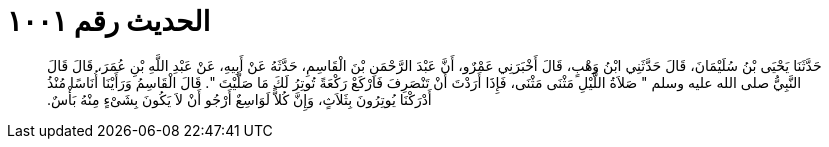 
= الحديث رقم ١٠٠١

[quote.hadith]
حَدَّثَنَا يَحْيَى بْنُ سُلَيْمَانَ، قَالَ حَدَّثَنِي ابْنُ وَهْبٍ، قَالَ أَخْبَرَنِي عَمْرٌو، أَنَّ عَبْدَ الرَّحْمَنِ بْنَ الْقَاسِمِ، حَدَّثَهُ عَنْ أَبِيهِ، عَنْ عَبْدِ اللَّهِ بْنِ عُمَرَ، قَالَ قَالَ النَّبِيُّ صلى الله عليه وسلم ‏"‏ صَلاَةُ اللَّيْلِ مَثْنَى مَثْنَى، فَإِذَا أَرَدْتَ أَنْ تَنْصَرِفَ فَارْكَعْ رَكْعَةً تُوتِرُ لَكَ مَا صَلَّيْتَ ‏"‏‏.‏ قَالَ الْقَاسِمُ وَرَأَيْنَا أُنَاسًا مُنْذُ أَدْرَكْنَا يُوتِرُونَ بِثَلاَثٍ، وَإِنَّ كُلاًّ لَوَاسِعٌ أَرْجُو أَنْ لاَ يَكُونَ بِشَىْءٍ مِنْهُ بَأْسٌ‏.‏